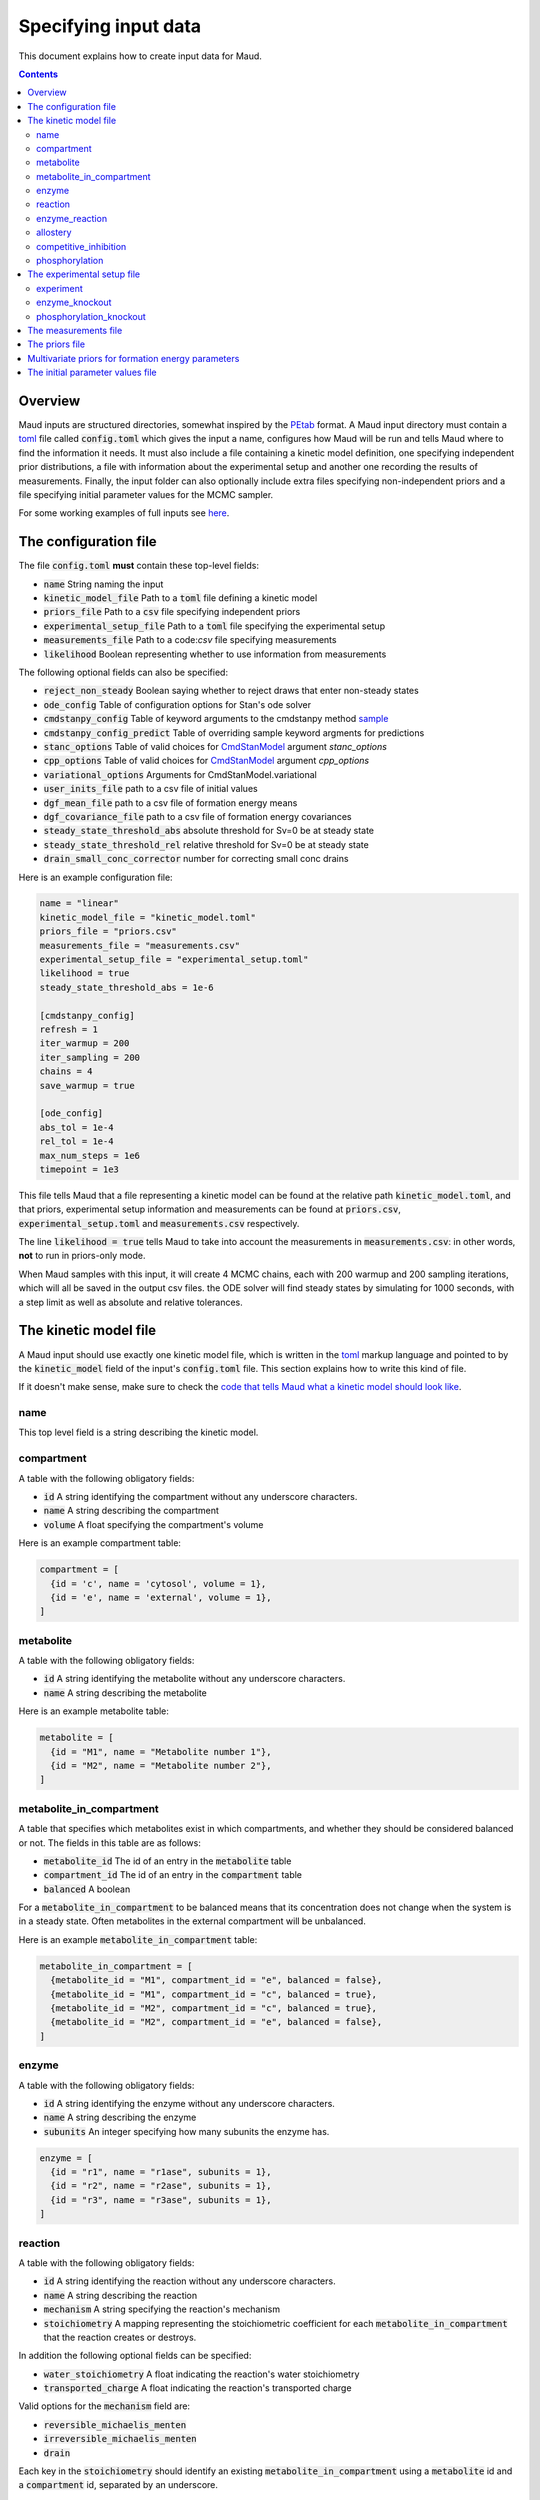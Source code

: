 =====================
Specifying input data
=====================

This document explains how to create input data for Maud.

.. contents::
   :depth: 2

Overview
========

Maud inputs are structured directories, somewhat inspired by the `PEtab
<https://github.com/PEtab-dev/PEtab>`_ format. A Maud input directory must
contain a `toml <https://github.com/toml-lang/toml>`_ file called
:code:`config.toml` which gives the input a name, configures how Maud will be
run and tells Maud where to find the information it needs. It must also include
a file containing a kinetic model definition, one specifying independent prior
distributions, a file with information about the experimental setup and another
one recording the results of measurements. Finally, the input folder can also
optionally include extra files specifying non-independent priors and a file
specifying initial parameter values for the MCMC sampler.

For some working examples of full inputs see `here
<https://github.com/biosustain/Maud/tree/master/tests/data>`_.


The configuration file
======================

The file :code:`config.toml` **must** contain these top-level fields:

- :code:`name` String naming the input
- :code:`kinetic_model_file` Path to a :code:`toml` file defining a kinetic model
- :code:`priors_file` Path to a :code:`csv` file specifying independent priors
- :code:`experimental_setup_file` Path to a :code:`toml` file specifying the experimental setup
- :code:`measurements_file` Path to a code:`csv` file specifying measurements
- :code:`likelihood` Boolean representing whether to use information from measurements

The following optional fields can also be specified:

- :code:`reject_non_steady` Boolean saying whether to reject draws that enter non-steady states
- :code:`ode_config` Table of configuration options for Stan's ode solver
- :code:`cmdstanpy_config` Table of keyword arguments to the cmdstanpy method `sample <https://cmdstanpy.readthedocs.io/en/v1.0.1/api.html#cmdstanpy.CmdStanModel.sample>`_
- :code:`cmdstanpy_config_predict` Table of overriding sample keyword argments for predictions
- :code:`stanc_options` Table of valid choices for `CmdStanModel <https://cmdstanpy.readthedocs.io/en/v1.0.1/api.html#cmdstanpy.CmdStanModel>`_ argument `stanc_options`
- :code:`cpp_options` Table of valid choices for  `CmdStanModel <https://cmdstanpy.readthedocs.io/en/v1.0.1/api.html#cmdstanpy.CmdStanModel>`_ argument `cpp_options`
- :code:`variational_options` Arguments for CmdStanModel.variational
- :code:`user_inits_file` path to a csv file of initial values
- :code:`dgf_mean_file` path to a csv file of formation energy means
- :code:`dgf_covariance_file` path to a csv file of formation energy covariances
- :code:`steady_state_threshold_abs` absolute threshold for Sv=0 be at steady state
- :code:`steady_state_threshold_rel` relative threshold for Sv=0 be at steady state
- :code:`drain_small_conc_corrector` number for correcting small conc drains

Here is an example configuration file:

.. code:: toml

    name = "linear"
    kinetic_model_file = "kinetic_model.toml"
    priors_file = "priors.csv"
    measurements_file = "measurements.csv"
    experimental_setup_file = "experimental_setup.toml"
    likelihood = true
    steady_state_threshold_abs = 1e-6

    [cmdstanpy_config]
    refresh = 1
    iter_warmup = 200
    iter_sampling = 200
    chains = 4
    save_warmup = true

    [ode_config]
    abs_tol = 1e-4
    rel_tol = 1e-4
    max_num_steps = 1e6
    timepoint = 1e3

This file tells Maud that a file representing a kinetic model can be found at
the relative path :code:`kinetic_model.toml`, and that priors, experimental
setup information and measurements can be found at :code:`priors.csv`,
:code:`experimental_setup.toml` and :code:`measurements.csv` respectively.

The line :code:`likelihood = true` tells Maud to take into account the
measurements in :code:`measurements.csv`: in other words, **not** to run in
priors-only mode.

When Maud samples with this input, it will create 4 MCMC chains, each with 200
warmup and 200 sampling iterations, which will all be saved in the output csv
files. the ODE solver will find steady states by simulating for 1000 seconds,
with a step limit as well as absolute and relative tolerances.

The kinetic model file
======================

A Maud input should use exactly one kinetic model file, which is written in the
`toml <https://github.com/toml-lang/toml>`_ markup language and pointed to by
the :code:`kinetic_model` field of the input's :code:`config.toml` file. This
section explains how to write this kind of file.

If it doesn't make sense, make sure to check the `code that tells Maud what a
kinetic model should look like
<https://github.com/biosustain/Maud/blob/master/src/maud/data_model/kinetic_model.py>`_.

name
----
This top level field is a string describing the kinetic model.

compartment
-----------
A table with the following obligatory fields:

- :code:`id` A string identifying the compartment without any underscore characters.
- :code:`name` A string describing the compartment
- :code:`volume` A float specifying the compartment's volume

Here is an example compartment table:

.. code:: toml

    compartment = [
      {id = 'c', name = 'cytosol', volume = 1},
      {id = 'e', name = 'external', volume = 1},
    ]

metabolite
----------
A table with the following obligatory fields:

- :code:`id` A string identifying the metabolite without any underscore characters.
- :code:`name` A string describing the metabolite

Here is an example metabolite table:

.. code:: toml

    metabolite = [
      {id = "M1", name = "Metabolite number 1"},
      {id = "M2", name = "Metabolite number 2"},
    ]

metabolite_in_compartment
-------------------------

A table that specifies which metabolites exist in which compartments, and
whether they should be considered balanced or not. The fields in this table are
as follows:

- :code:`metabolite_id` The id of an entry in the :code:`metabolite` table
- :code:`compartment_id` The id of an entry in the :code:`compartment` table
- :code:`balanced` A boolean

For a :code:`metabolite_in_compartment` to be balanced means that its
concentration does not change when the system is in a steady state. Often
metabolites in the external compartment will be unbalanced.
  
Here is an example :code:`metabolite_in_compartment` table:

.. code:: toml

    metabolite_in_compartment = [
      {metabolite_id = "M1", compartment_id = "e", balanced = false},
      {metabolite_id = "M1", compartment_id = "c", balanced = true},
      {metabolite_id = "M2", compartment_id = "c", balanced = true},
      {metabolite_id = "M2", compartment_id = "e", balanced = false},
    ]

enzyme
------

A table with the following obligatory fields:

- :code:`id` A string identifying the enzyme without any underscore characters.
- :code:`name` A string describing the enzyme
- :code:`subunits` An integer specifying how many subunits the enzyme has.

.. code:: toml

    enzyme = [
      {id = "r1", name = "r1ase", subunits = 1},
      {id = "r2", name = "r2ase", subunits = 1},
      {id = "r3", name = "r3ase", subunits = 1},
    ]

reaction
--------

A table with the following obligatory fields:

- :code:`id` A string identifying the reaction without any underscore characters.
- :code:`name` A string describing the reaction
- :code:`mechanism` A string specifying the reaction's mechanism
- :code:`stoichiometry` A mapping representing the stoichiometric coefficient
  for each :code:`metabolite_in_compartment` that the reaction creates or
  destroys.

In addition the following optional fields can be specified:

- :code:`water_stoichiometry` A float indicating the reaction's water stoichiometry
- :code:`transported_charge` A float indicating the reaction's transported charge

Valid options for the :code:`mechanism` field are:

- :code:`reversible_michaelis_menten`
- :code:`irreversible_michaelis_menten`
- :code:`drain`

Each key in the :code:`stoichiometry` should identify an existing
:code:`metabolite_in_compartment` using a :code:`metabolite` id and a
:code:`compartment` id, separated by an underscore.

Here is an example of an entry in a reaction table:

.. code:: toml

    [[reaction]]
    id = "r1"
    name = "Reaction number 1"
    mechanism = "reversible_michaelis_menten"
    stoichiometry = { M1_e = -1, M1_c = 1}

enzyme_reaction
---------------

A table indicating which enzymes catalyse which reactions, with the following fields:

- :code:`enzyme_id` The id of an entry in the :code:`enzyme` table
- :code:`reaction_id` The id of an entry in the :code:`reaction` table

Here is an example :code:`enzyme_reaction` table:

enzyme_reaction = [
  {enzyme_id = "r1", reaction_id = "r1"},
  {enzyme_id = "r2", reaction_id = "r2"},
  {enzyme_id = "r3", reaction_id = "r3"},
]

allostery
---------

An optional table with the following fields:

- :code:`enzyme_id` The id of an entry in the :code:`enzyme` table
- :code:`metabolite_id` The id of an entry in the :code:`metabolite` table
- :code:`compartment_id` The id of an entry in the :code:`compartment` table
- :code:`modification_type` A string specifying the kind of modification

Valid options for the :code:`modification_type` field are:

- :code:`activation`
- :code:`inhibition`

Here is an example of an entry in a allostery table:

.. code:: toml

    [[allostery]]
    enzyme_id = "r1"
    metabolite_id = "M2"
    compartment_id = "c"
    modification_type = "activation"

competitive_inhibition
----------------------

An optional table with the following fields:

- :code:`enzyme_id` The id of an entry in the :code:`enzyme` table
- :code:`reaction_id` The id of an entry in the :code:`reaction` table
- :code:`metabolite_id` The id of an entry in the :code:`metabolite` table
- :code:`compartment_id` The id of an entry in the :code:`compartment` table


Here is an example of an entry in a allostery table:

.. code:: toml

    [[competitive_inhibition]]
    enzyme_id = "r2"
    reaction_id = "r2"
    metabolite_id = "M1"
    compartment_id = "c"

phosphorylation
---------------

An optional table with the following fields:

- :code:`enzyme_id` The id of an entry in the :code:`enzyme` table
- :code:`modification_type` A string specifying the kind of modification

Valid options for the :code:`modification_type` field are:

- :code:`activation`
- :code:`inhibition`

Here is an example of an entry in a allostery table:

.. code:: toml

    [[phosphorylation]]
    enzyme_id = "r1"
    modification_type = "activation"

The experimental setup file
===========================

This is a file written in toml, giving qualititative information about the
input's experimental setup.

This section describes this file's fields.

experiment
----------

An obligatory table containing information that is specific to each of the
input's experiments, with the following fields:

- :code:`id` A string identifying the experiment, without any underscores
- :code:`is_train` A boolean indicating whether to include the experiment in the
  training dataset
- :code:`is_test` A boolean indicating whether to include the experiment in the
  test dataset
- :code:`temperature` A float specifying the experiment's temperature.

enzyme_knockout
---------------

An optional table specifying knockouts of enzymes, with the following fields:

- :code:`experiment_id` Id of the knockout's experiment
- :code:`enzyme_id` Id of the enzyme that was knocked out

phosphorylation_knockout
------------------------

An optional table specifying knockouts of phosphorylation effects, with the
following fields:

- :code:`experiment_id` Id of the knockout's experiment
- :code:`enzyme_id` Id of the enzyme whose phosphorylation was knocked out


The measurements file
=====================

This is a csv file with the following fields:

- :code:`measurement_type` A string specifying what kind of thing was measured 
- :code:`target_id` A string identifying the thing that was measured 
- :code:`experiment` A string specifying the measurement's experiment 
- :code:`measurement` The measured value, as a float
- :code:`error_scale` The measurement error, as a float

Valid options for the :code:`measurement_type` field are:

- :code:`mic` Concentration of a :code:`metabolite_in_compartment`
- :code:`enzyme` Concentration of an enzyme
- :code:`flux` Flux of a reaction

`error_scale` is the standard deviation of a normal distribution for flux
measurements or the scale parameter of a lognormal distribution for
concentration measurements.


The priors file
===============

This is a csv file representing pre-experimental information that can be
represented by independent probability distributions.

The priors table has the following fields:

- :code:`parameter` String identifying a parameter
- :code:`metabolite` String identifier
- :code:`compartment` String identifier
- :code:`enzyme` String identifier
- :code:`reaction` String identifier
- :code:`experiment` String identifier
- :code:`modification_type` String identifier
- :code:`location` Float specifying a location
- :code:`scale` Float specifying a scale
- :code:`pct1`: First percentile of the prior distribution
- :code:`pct99`: 99th percentile of the prior distribution

See the :code:`id_components` fields in the `corresponding code file
<https://github.com/biosustain/Maud/tree/master/src/maud/data_model/stan_variable_set.py>`_
for which columns need to be specified for each kind of
prior.

Prior distributions can either be specified by a location and scale or by a 1st
and 99th percentile, but not both.

Multivariate priors for formation energy parameters
===================================================

The use of a single csv file for priors was motivated by the fact that, for
most model parameters, it is safe to model the pre-experimental information as
independent. For example, knowing the value of one enzyme's :math:`kcat`
parameter does not significantly narrow down another enzyme's :math:`kcat`
parameter. Thus in this case, and most others, specifying each parameter's
marginal prior distribution is practically equivalent to specifying the full
joint distribution.

However, the available information about formation energy parameters is
typically not independent. In this case the available information is mostly
derived from measurements of the equilibrium constants of chemical
reactions. Knowing the formation energy of one metabolite is often highly
informative as to the formation energy of another metabolite which produced or
destroyed by the same measured chemical reaction. Metabolites with common
chemical groups are also likely to have similar formation energies, introducing
further non-independence.

In some cases this dependence is not practically important, and Maud will work
well enough with independent priors in a csv file as above. For other cases,
Maud allows non-independent prior information to be specified in the form of
the mean vector and covariance matrix of a multivariate normal
distribution. This information is specified as follows.

First, to indicate where to find the required vector and matrix, the fields
:code:`dgf_mean_file` and :code:`dgf_covariance_file` should be added to the
top level of the file :code:`config.toml` in the input folder. For example:

.. code:: toml

    name = "methionine_cycle"
    kinetic_model = "methionine_cycle.toml"
    priors = "priors.csv"
    experiments = "experiments.csv"
    dgf_mean_file = "dgf_prior_mean.csv"
    dgf_covariance_file = "dgf_prior_covariance.csv"

These fields should be paths from the root of the input folder to csv
files. The :code:`dgf_mean_file` should have columns caled :code:`metabolite`
and :code:`prior_mean_dgf`, with the former consisting of ids that agree with
the rest of the input folder (in particular the kinetic model file) and the
latter of non-null real numbers. For example

.. csv-table::

    metabolite,prior_mean_dgf
    5mthf,-778.2999561
    adn,-190.9913035
    ahcys,-330.3885785
    amet,-347.1029509
    atp,-2811.578332
    cyst-L,-656.8334114
    ...

The :code:`dgf_covariance_file` should be a valid covariance matrix surrounded
by metabolite ids. The first column should be called :code:`metabolite` and
populated with ids that are consistent with the other inputs. Subsequent
columns should have names that match the first column. Here is (the start of)
an example:

.. csv-table::

    metabolite,5mthf,adn,ahcys,amet,atp,cyst-L
    5mthf,457895.226,0.023993053,2.911539829,38.09225442,0.023892737,0.610913519
    adn,0.023993053,2.081489779,1.034504533,1.00E-10,0.444288943,0
    ahcys,2.911539829,1.034504533,16.2459485,4.297104388,0.341195482,13.08072127
    amet,38.09225442,1.00E-10,4.297104388,1000025.576,-1.00E-10,2.066261457
    atp,0.023892737,0.444288943,0.341195482,-1.00E-10,2.22005692,0
    cyst-L,0.610913519,0,13.08072127,2.066261457,0,16.61784088
    ...


The initial parameter values file
=================================

Initial parameter values can be entered in a :code:`json` file. This file should
be a valid option for the :code:`inits` argument of the cmdstan sample method.


